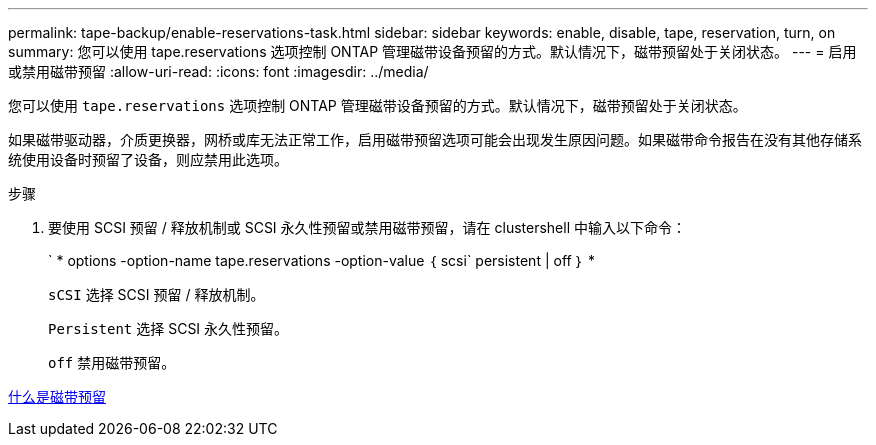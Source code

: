 ---
permalink: tape-backup/enable-reservations-task.html 
sidebar: sidebar 
keywords: enable, disable, tape, reservation, turn, on 
summary: 您可以使用 tape.reservations 选项控制 ONTAP 管理磁带设备预留的方式。默认情况下，磁带预留处于关闭状态。 
---
= 启用或禁用磁带预留
:allow-uri-read: 
:icons: font
:imagesdir: ../media/


[role="lead"]
您可以使用 `tape.reservations` 选项控制 ONTAP 管理磁带设备预留的方式。默认情况下，磁带预留处于关闭状态。

如果磁带驱动器，介质更换器，网桥或库无法正常工作，启用磁带预留选项可能会出现发生原因问题。如果磁带命令报告在没有其他存储系统使用设备时预留了设备，则应禁用此选项。

.步骤
. 要使用 SCSI 预留 / 释放机制或 SCSI 永久性预留或禁用磁带预留，请在 clustershell 中输入以下命令：
+
` * options -option-name tape.reservations -option-value ｛ scsi` persistent | off ｝ *

+
`sCSI` 选择 SCSI 预留 / 释放机制。

+
`Persistent` 选择 SCSI 永久性预留。

+
`off` 禁用磁带预留。



xref:tape-reservations-concept.adoc[什么是磁带预留]
